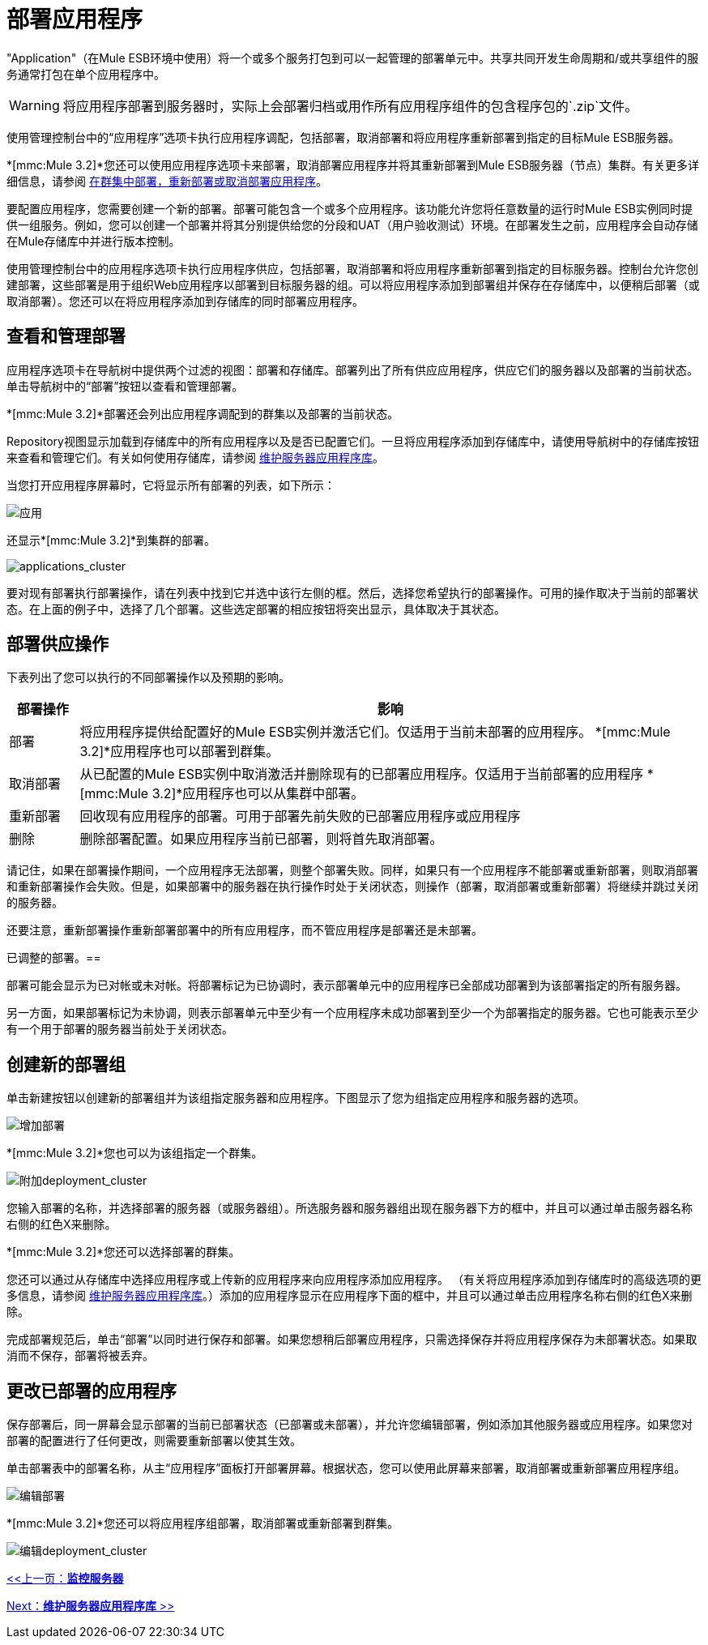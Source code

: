 = 部署应用程序

"Application"（在Mule ESB环境中使用）将一个或多个服务打包到可以一起管理的部署单元中。共享共同开发生命周期和/或共享组件的服务通常打包在单个应用程序中。

[WARNING]
将应用程序部署到服务器时，实际上会部署归档或用作所有应用程序组件的包含程序包的`.zip`文件。

使用管理控制台中的“应用程序”选项卡执行应用程序调配，包括部署，取消部署和将应用程序重新部署到指定的目标Mule ESB服务器。

*[mmc:Mule 3.2]*您还可以使用应用程序选项卡来部署，取消部署应用程序并将其重新部署到Mule ESB服务器（节点）集群。有关更多详细信息，请参阅 link:/mule-management-console/v/3.2/deploying-redeploying-or-undeploying-an-application-to-or-from-a-cluster[在群集中部署，重新部署或取消部署应用程序]。

要配置应用程序，您需要创建一个新的部署。部署可能包含一个或多个应用程序。该功能允许您将任意数量的运行时Mule ESB实例同时提供一组服务。例如，您可以创建一个部署并将其分别提供给您的分段和UAT（用户验收测试）环境。在部署发生之前，应用程序会自动存储在Mule存储库中并进行版本控制。

使用管理控制台中的应用程序选项卡执行应用程序供应，包括部署，取消部署和将应用程序重新部署到指定的目标服务器。控制台允许您创建部署，这些部署是用于组织Web应用程序以部署到目标服务器的组。可以将应用程序添加到部署组并保存在存储库中，以便稍后部署（或取消部署）。您还可以在将应用程序添加到存储库的同时部署应用程序。

== 查看和管理部署

应用程序选项卡在导航树中提供两个过滤的视图：部署和存储库。部署列出了所有供应应用程序，供应它们的服务器以及部署的当前状态。单击导航树中的“部署”按钮以查看和管理部署。

*[mmc:Mule 3.2]*部署还会列出应用程序调配到的群集以及部署的当前状态。

Repository视图显示加载到存储库中的所有应用程序以及是否已配置它们。一旦将应用程序添加到存储库中，请使用导航树中的存储库按钮来查看和管理它们。有关如何使用存储库，请参阅 link:/mule-management-console/v/3.2/maintaining-the-server-application-repository[维护服务器应用程序库]。

当您打开应用程序屏幕时，它将显示所有部署的列表，如下所示：

image:applications.png[应用]

还显示*[mmc:Mule 3.2]*到集群的部署。

image:applications_cluster.png[applications_cluster]

要对现有部署执行部署操作，请在列表中找到它并选中该行左侧的框。然后，选择您希望执行的部署操作。可用的操作取决于当前的部署状态。在上面的例子中，选择了几个部署。这些选定部署的相应按钮将突出显示，具体取决于其状态。

== 部署供应操作

下表列出了您可以执行的不同部署操作以及预期的影响。

[%header,cols="10a,90a"]
|===
|部署操作 |影响
|部署 |将应用程序提供给配置好的Mule ESB实例并激活它们。仅适用于当前未部署的应用程序。
*[mmc:Mule 3.2]*应用程序也可以部署到群集。
|取消部署 |从已配置的Mule ESB实例中取消激活并删除现有的已部署应用程序。仅适用于当前部署的应用程序
*[mmc:Mule 3.2]*应用程序也可以从集群中部署。
|重新部署 |回收现有应用程序的部署。可用于部署先前失败的已部署应用程序或应用程序
|删除 |删除部署配置。如果应用程序当前已部署，则将首先取消部署。
|===

请记住，如果在部署操作期间，一个应用程序无法部署，则整个部署失败。同样，如果只有一个应用程序不能部署或重新部署，则取消部署和重新部署操作会失败。但是，如果部署中的服务器在执行操作时处于关闭状态，则操作（部署，取消部署或重新部署）将继续并跳过关闭的服务器。

还要注意，重新部署操作重新部署部署中的所有应用程序，而不管应用程序是部署还是未部署。

已调整的部署。== 

部署可能会显示为已对帐或未对帐。将部署标记为已协调时，表示部署单元中的应用程序已全部成功部署到为该部署指定的所有服务器。

另一方面，如果部署标记为未协调，则表示部署单元中至少有一个应用程序未成功部署到至少一个为部署指定的服务器。它也可能表示至少有一个用于部署的服务器当前处于关闭状态。

== 创建新的部署组

单击新建按钮以创建新的部署组并为该组指定服务器和应用程序。下图显示了您为组指定应用程序和服务器的选项。

image:add-deployment.png[增加部署]

*[mmc:Mule 3.2]*您也可以为该组指定一个群集。

image:add-deployment_cluster.png[附加deployment_cluster]

您输入部署的名称，并选择部署的服务器（或服务器组）。所选服务器和服务器组出现在服务器下方的框中，并且可以通过单击服务器名称右侧的红色X来删除。

*[mmc:Mule 3.2]*您还可以选择部署的群集。

您还可以通过从存储库中选择应用程序或上传新的​​应用程序来向应用程序添加应用程序。 （有关将应用程序添加到存储库时的高级选项的更多信息，请参阅 link:/mule-management-console/v/3.2/maintaining-the-server-application-repository[维护服务器应用程序库]。）添加的应用程序显示在应用程序下面的框中，并且可以通过单击应用程序名称右侧的红色X来删除。

完成部署规范后，单击“部署”以同时进行保存和部署。如果您想稍后部署应用程序，只需选择保存并将应用程序保存为未部署状态。如果取消而不保存，部署将被丢弃。

== 更改已部署的应用程序

保存部署后，同一屏幕会显示部署的当前已部署状态（已部署或未部署），并允许您编辑部署，例如添加其他服务器或应用程序。如果您对部署的配置进行了任何更改，则需要重新部署以使其生效。

单击部署表中的部署名称，从主“应用程序”面板打开部署屏幕。根据状态，您可以使用此屏幕来部署，取消部署或重新部署应用程序组。

image:edit-deployment.png[编辑部署]

*[mmc:Mule 3.2]*您还可以将应用程序组部署，取消部署或重新部署到群集。

image:edit-deployment_cluster.png[编辑deployment_cluster]

link:/mule-management-console/v/3.2/monitoring-a-server[<<上一页：*监控服务器*]

link:/mule-management-console/v/3.2/maintaining-the-server-application-repository[Next：*维护服务器应用程序库* >>]
